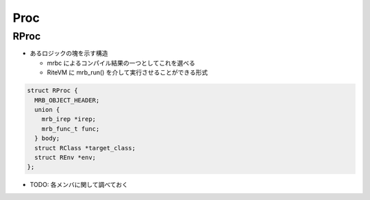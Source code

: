 Proc
####

RProc
*****

* あるロジックの塊を示す構造

  - mrbc によるコンパイル結果の一つとしてこれを選べる
  - RiteVM に mrb_run() を介して実行させることができる形式

.. code :: c

  struct RProc {
    MRB_OBJECT_HEADER;
    union {
      mrb_irep *irep;
      mrb_func_t func;
    } body;
    struct RClass *target_class;
    struct REnv *env;
  };

* TODO: 各メンバに関して調べておく
